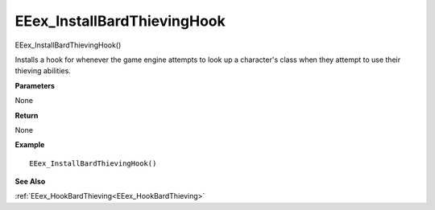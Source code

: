 .. _EEex_InstallBardThievingHook:

===================================
EEex_InstallBardThievingHook 
===================================

EEex_InstallBardThievingHook() 

Installs a hook for whenever the game engine attempts to look up a character's class when they attempt to use their thieving abilities.

**Parameters**

None

**Return**

None

**Example**

::

   EEex_InstallBardThievingHook()

**See Also**

:ref:`EEex_HookBardThieving<EEex_HookBardThieving>`

